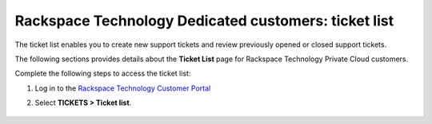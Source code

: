 .. _ticket_private_list:

========================================================
Rackspace Technology Dedicated customers: ticket list
========================================================

The ticket list enables you to create new support tickets and
review previously opened or closed support tickets.

The following sections provides details about the
**Ticket List** page for Rackspace
Technology Private Cloud customers.

Complete the following steps to access the ticket list:

#. Log in to the `Rackspace Technology Customer Portal <https://login.rackspace.com>`_
#. Select **TICKETS > Ticket list**.

      .. image:: //docs/portal-onboarding-guide/_images/private_cloud_list.png
         :alt: **create a ticket dropdown**
